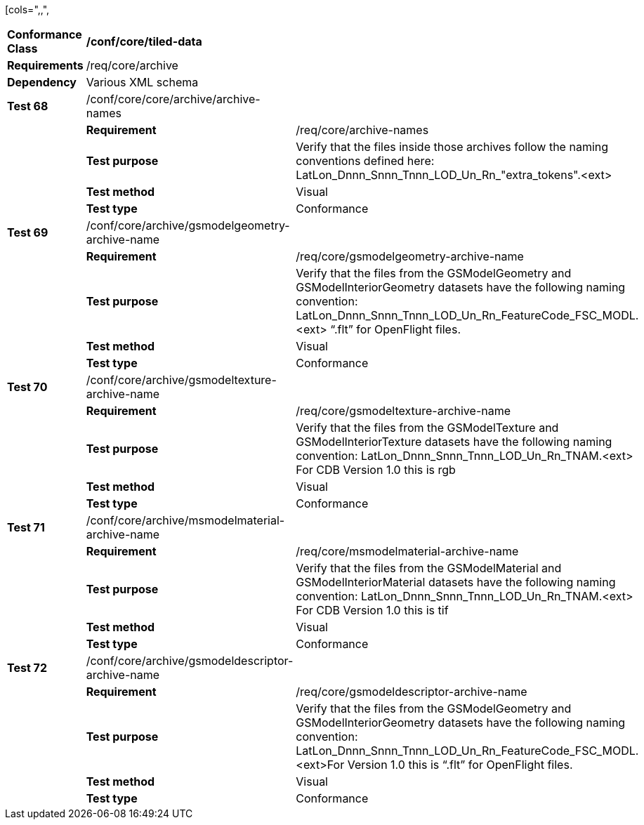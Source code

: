 [cols=",,",
|==========================================================================================================================================================================================================================================================
|*Conformance Class* 2+|*/conf/core/tiled-data*
|*Requirements* 2+|/req/core/archive
|*Dependency* 2+|Various XML schema
|*Test 68* |/conf/core/core/archive/archive-names |
| |*Requirement* |/req/core/archive-names
| |*Test purpose* |Verify that the files inside those archives follow the naming conventions defined here: LatLon_Dnnn_Snnn_Tnnn_LOD_Un_Rn_"extra_tokens".<ext>
| |*Test method* |Visual
| |*Test type* |Conformance
|*Test 69* |/conf/core/archive/gsmodelgeometry-archive-name |
| |*Requirement* |/req/core/gsmodelgeometry-archive-name
| |*Test purpose* |Verify that the files from the GSModelGeometry and GSModelInteriorGeometry datasets have the following naming convention: LatLon_Dnnn_Snnn_Tnnn_LOD_Un_Rn_FeatureCode_FSC_MODL.<ext> “.flt” for OpenFlight files.
| |*Test method* |Visual
| |*Test type* |Conformance
|*Test 70* |/conf/core/archive/gsmodeltexture-archive-name |
| |*Requirement* |/req/core/gsmodeltexture-archive-name
| |*Test purpose* |Verify that the files from the GSModelTexture and GSModelInteriorTexture datasets have the following naming convention: LatLon_Dnnn_Snnn_Tnnn_LOD_Un_Rn_TNAM.<ext> For CDB Version 1.0 this is rgb
| |*Test method* |Visual
| |*Test type* |Conformance
|*Test 71* |/conf/core/archive/msmodelmaterial-archive-name |
| |*Requirement* |/req/core/msmodelmaterial-archive-name
| |*Test purpose* |Verify that the files from the GSModelMaterial and GSModelInteriorMaterial datasets have the following naming convention: LatLon_Dnnn_Snnn_Tnnn_LOD_Un_Rn_TNAM.<ext> For CDB Version 1.0 this is tif
| |*Test method* |Visual
| |*Test type* |Conformance
|*Test 72* |/conf/core/archive/gsmodeldescriptor-archive-name |
| |*Requirement* |/req/core/gsmodeldescriptor-archive-name
| |*Test purpose* |Verify that the files from the GSModelGeometry and GSModelInteriorGeometry datasets have the following naming convention: LatLon_Dnnn_Snnn_Tnnn_LOD_Un_Rn_FeatureCode_FSC_MODL.<ext>For Version 1.0 this is “.flt” for OpenFlight files.
| |*Test method* |Visual
| |*Test type* |Conformance
|==========================================================================================================================================================================================================================================================
